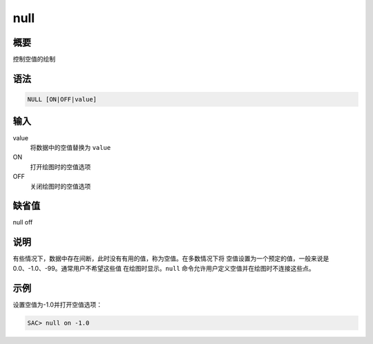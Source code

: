 null
====

概要
----

控制空值的绘制

语法
----

.. code:: bash

    NULL [ON|OFF|value]

输入
----

value
    将数据中的空值替换为 ``value``

ON
    打开绘图时的空值选项

OFF
    关闭绘图时的空值选项

缺省值
------

null off

说明
----

有些情况下，数据中存在间断，此时没有有用的值，称为空值。在多数情况下将
空值设置为一个预定的值，一般来说是0.0、-1.0、-99。通常用户不希望这些值
在绘图时显示。\ ``null`` 命令允许用户定义空值并在绘图时不连接这些点。

示例
----

设置空值为-1.0并打开空值选项：

.. code:: bash

    SAC> null on -1.0
